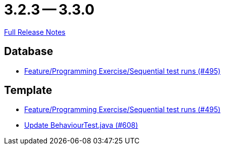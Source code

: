 = 3.2.3 -- 3.3.0

link:https://github.com/ls1intum/Artemis/releases/tag/3.3.0[Full Release Notes]

== Database

* link:https://www.github.com/ls1intum/Artemis/commit/3a75a1dbe70264961c19a32e76a524650353cd70[Feature/Programming Exercise/Sequential test runs (#495)]


== Template

* link:https://www.github.com/ls1intum/Artemis/commit/3a75a1dbe70264961c19a32e76a524650353cd70[Feature/Programming Exercise/Sequential test runs (#495)]
* link:https://www.github.com/ls1intum/Artemis/commit/c382251e52df080eae6e51bfc7cabd17cfb2cda0[Update BehaviourTest.java (#608)]


